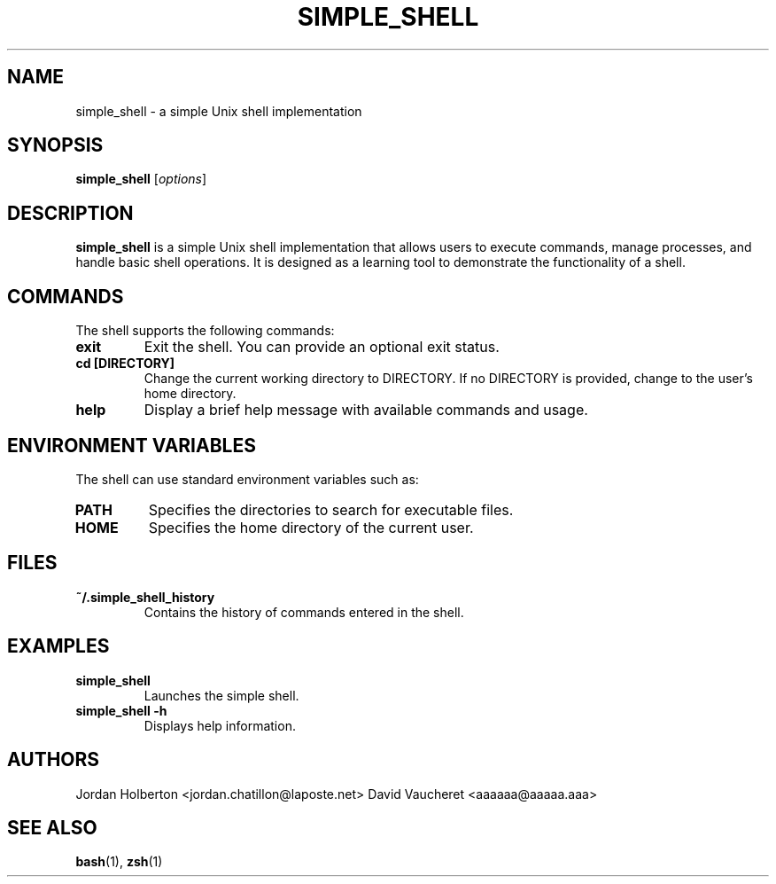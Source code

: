 .\" Manpage for simple_shell
.\" Contact Jordan Holberton <jordan.chatillon76@laposte.net>
.TH SIMPLE_SHELL 1 "August 2024" "1.0" "Simple Shell Manual"
.SH NAME
simple_shell \- a simple Unix shell implementation
.SH SYNOPSIS
.B simple_shell
.RI [ options ]
.SH DESCRIPTION
.B simple_shell
is a simple Unix shell implementation that allows users to execute commands, manage processes, and handle basic shell operations. It is designed as a learning tool to demonstrate the functionality of a shell.

.SH COMMANDS
The shell supports the following commands:

.TP
.B exit
Exit the shell. You can provide an optional exit status.

.TP
.B cd [DIRECTORY]
Change the current working directory to DIRECTORY. If no DIRECTORY is provided, change to the user's home directory.

.TP
.B help
Display a brief help message with available commands and usage.

.SH ENVIRONMENT VARIABLES
The shell can use standard environment variables such as:

.TP
.B PATH
Specifies the directories to search for executable files.

.TP
.B HOME
Specifies the home directory of the current user.

.SH FILES
.TP
.B ~/.simple_shell_history
Contains the history of commands entered in the shell.

.SH EXAMPLES
.TP
.B simple_shell
Launches the simple shell.

.TP
.B simple_shell -h
Displays help information.

.SH AUTHORS
Jordan Holberton <jordan.chatillon@laposte.net>
David Vaucheret <aaaaaa@aaaaa.aaa>

.SH SEE ALSO
.BR bash (1), 
.BR zsh (1)

